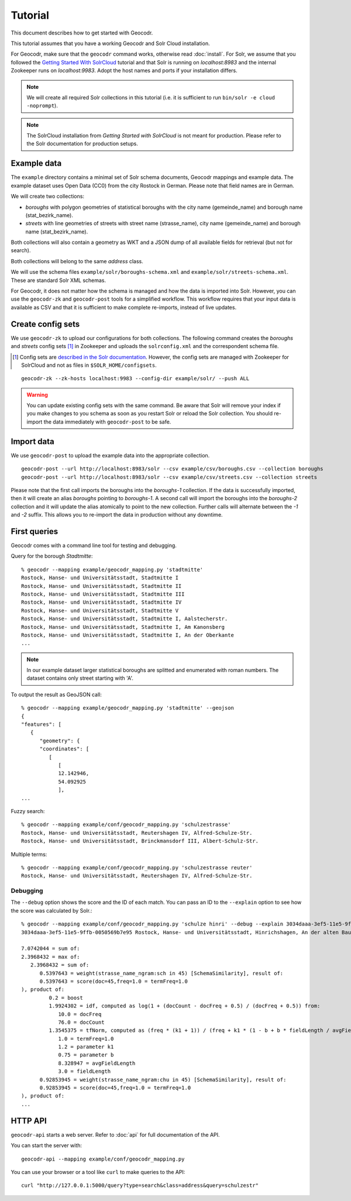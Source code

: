Tutorial
========


This document describes how to get started with Geocodr.


This tutorial assumes that you have a working Geocodr and Solr Cloud installation.

For Geocodr, make sure that the ``geocodr`` command works, otherwise read :doc:`install`.
For Solr, we assume that you followed the `Getting Started With SolrCloud <https://lucene.apache.org/solr/guide/7_3/getting-started-with-solrcloud.html>`_ tutorial and that Solr is running on `localhost:8983` and the internal Zookeeper runs on `localhost:9983`. Adopt the host names and ports if your installation differs.


.. note:: We will create all required Solr collections in this tutorial (i.e. it is sufficient to run ``bin/solr -e cloud -noprompt``).

.. note:: The SolrCloud installation from `Getting Started with SolrCloud` is not meant for production. Please refer to the Solr documentation for production setups.

Example data
------------

The ``example`` directory contains a minimal set of Solr schema documents, Geocodr mappings and example data.
The example dataset uses Open Data (CC0) from the city Rostock in German. Please note that field names are in German.

We will create two collections:

- `boroughs` with polygon geometries of statistical boroughs with the city name (gemeinde_name) and borough name (stat_bezirk_name).
- `streets` with line geometries of streets with street name (strasse_name), city name (gemeinde_name) and borough name (stat_bezirk_name).

Both collections will also contain a geometry as WKT and a JSON dump of all available fields for retrieval (but not for search).

Both collections will belong to the same `address` class.

We will use the schema files ``example/solr/boroughs-schema.xml`` and ``example/solr/streets-schema.xml``. These are standard Solr XML schemas.

For Geocodr, it does not matter how the schema is managed and how the data is imported into Solr. However, you can use the ``geocodr-zk`` and ``geocodr-post`` tools for a simplified workflow. This workflow requires that your input data is available as CSV and that it is sufficient to make complete re-imports, instead of live updates.


Create config sets
------------------

We use ``geocodr-zk`` to upload our configurations for both collections. The following command creates the `boroughs` and `streets` config sets [#cs]_ in Zookeeper and uploads the ``solrconfig.xml`` and the correspondent schema file.

.. [#cs] Config sets are `described in the Solr documentation <https://lucene.apache.org/solr/guide/7_3/config-sets.html>`_. However, the config sets are managed with Zookeeper for SolrCloud and not as files in ``$SOLR_HOME/configsets``.

::

   geocodr-zk --zk-hosts localhost:9983 --config-dir example/solr/ --push ALL


.. warning:: You can update existing config sets with the same command. Be aware that Solr will remove your index if you make changes to you schema as soon as you restart Solr or reload the Solr collection. You should re-import the data immediately with ``geocodr-post`` to be safe.

Import data
-----------

We use ``geocodr-post`` to upload the example data into the appropriate collection.

::

   geocodr-post --url http://localhost:8983/solr --csv example/csv/boroughs.csv --collection boroughs
   geocodr-post --url http://localhost:8983/solr --csv example/csv/streets.csv --collection streets


Please note that the first call imports the boroughs into the `boroughs-1` collection. If the data is successfully imported, then it will create an alias `boroughs` pointing to `boroughs-1`. A second call will import the boroughs into the `boroughs-2` collection and it will update the alias atomically to point to the new collection. Further calls will alternate between the `-1` and `-2` suffix. This allows you to re-import the data in production without any downtime.


First queries
-------------

Geocodr comes with a command line tool for testing and debugging.


Query for the borough `Stadtmitte`::

   % geocodr --mapping example/geocodr_mapping.py 'stadtmitte'
   Rostock, Hanse- und Universitätsstadt, Stadtmitte I
   Rostock, Hanse- und Universitätsstadt, Stadtmitte II
   Rostock, Hanse- und Universitätsstadt, Stadtmitte III
   Rostock, Hanse- und Universitätsstadt, Stadtmitte IV
   Rostock, Hanse- und Universitätsstadt, Stadtmitte V
   Rostock, Hanse- und Universitätsstadt, Stadtmitte I, Aalstecherstr.
   Rostock, Hanse- und Universitätsstadt, Stadtmitte I, Am Kanonsberg
   Rostock, Hanse- und Universitätsstadt, Stadtmitte I, An der Oberkante
   ...


.. note:: In our example dataset larger statistical boroughs are splitted and enumerated with roman numbers. The dataset contains only street starting with 'A'.


To output the result as GeoJSON call::

   % geocodr --mapping example/geocodr_mapping.py 'stadtmitte' --geojson
   {
   "features": [
      {
         "geometry": {
         "coordinates": [
            [
               [
               12.142946,
               54.092925
               ],
   ...



Fuzzy search::

   % geocodr --mapping example/conf/geocodr_mapping.py 'schulzestrasse'
   Rostock, Hanse- und Universitätsstadt, Reutershagen IV, Alfred-Schulze-Str.
   Rostock, Hanse- und Universitätsstadt, Brinckmansdorf III, Albert-Schulz-Str.

Multiple terms::

   % geocodr --mapping example/conf/geocodr_mapping.py 'schulzestrasse reuter'
   Rostock, Hanse- und Universitätsstadt, Reutershagen IV, Alfred-Schulze-Str.


Debugging
~~~~~~~~~

The ``--debug`` option shows the score and the ID of each match. You can pass an ID to the ``--explain`` option to see how the score was calculated by Solr.::

   % geocodr --mapping example/conf/geocodr_mapping.py 'schulze hinri' --debug --explain 3034daaa-3ef5-11e5-9ffb-0050569b7e95
   3034daaa-3ef5-11e5-9ffb-0050569b7e95 Rostock, Hanse- und Universitätsstadt, Hinrichshagen, An der alten Baumschule

   7.0742044 = sum of:
   2.3968432 = max of:
      2.3968432 = sum of:
         0.5397643 = weight(strasse_name_ngram:sch in 45) [SchemaSimilarity], result of:
         0.5397643 = score(doc=45,freq=1.0 = termFreq=1.0
   ), product of:
            0.2 = boost
            1.9924302 = idf, computed as log(1 + (docCount - docFreq + 0.5) / (docFreq + 0.5)) from:
               10.0 = docFreq
               76.0 = docCount
            1.3545375 = tfNorm, computed as (freq * (k1 + 1)) / (freq + k1 * (1 - b + b * fieldLength / avgFieldLength)) from:
               1.0 = termFreq=1.0
               1.2 = parameter k1
               0.75 = parameter b
               8.328947 = avgFieldLength
               3.0 = fieldLength
         0.92853945 = weight(strasse_name_ngram:chu in 45) [SchemaSimilarity], result of:
         0.92853945 = score(doc=45,freq=1.0 = termFreq=1.0
   ), product of:
   ...

HTTP API
--------

``geocodr-api`` starts a web server. Refer to :doc:`api` for full documentation of the API.

You can start the server with::

   geocodr-api --mapping example/conf/geocodr_mapping.py


You can use your browser or a tool like ``curl`` to make queries to the API::

   curl "http://127.0.0.1:5000/query?type=search&class=address&query=schulzestr"

